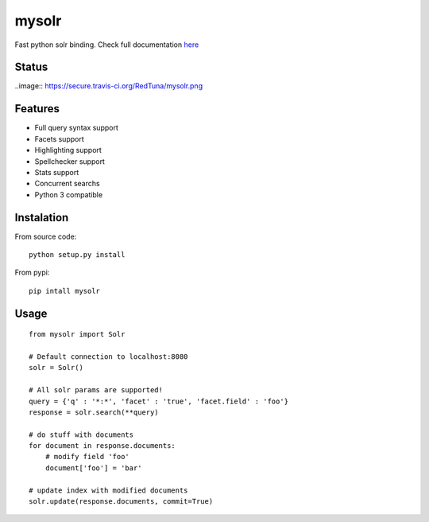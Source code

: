 mysolr
======

Fast python solr binding. Check full documentation here_

Status
------

..image:: https://secure.travis-ci.org/RedTuna/mysolr.png

Features
--------

* Full query syntax support
* Facets support
* Highlighting support
* Spellchecker support
* Stats support
* Concurrent searchs
* Python 3 compatible


Instalation
-----------

From source code: ::

  python setup.py install

From pypi: ::

  pip intall mysolr


Usage
-----
::

  from mysolr import Solr

  # Default connection to localhost:8080
  solr = Solr()

  # All solr params are supported!
  query = {'q' : '*:*', 'facet' : 'true', 'facet.field' : 'foo'}
  response = solr.search(**query)

  # do stuff with documents
  for document in response.documents:
      # modify field 'foo'
      document['foo'] = 'bar'

  # update index with modified documents
  solr.update(response.documents, commit=True)


.. _here: http://mysolr.redtuna.org